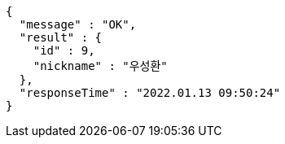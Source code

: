 [source,options="nowrap"]
----
{
  "message" : "OK",
  "result" : {
    "id" : 9,
    "nickname" : "우성환"
  },
  "responseTime" : "2022.01.13 09:50:24"
}
----